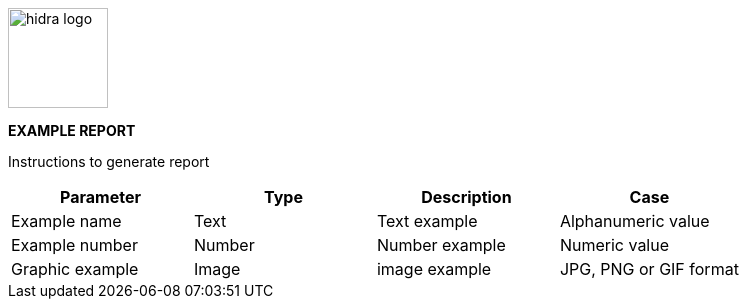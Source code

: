 [.text-center]
image:src/main/resources/images/hidra.jpg[alt="hidra logo",width=100,height=100]

[.text-center]
[teal]#*EXAMPLE REPORT*#

[.text-center]
[navy]##Instructions to generate report##

[options="header"]
|===
|[teal]#Parameter#  |[teal]#Type#   |[teal]#Description#    |[role=navy]#Case#
|Example name       |Text           |Text example           |Alphanumeric value
|Example number     |Number         |Number example         |Numeric value
|Graphic example    |Image          |image example          |JPG, PNG or GIF format
|===
